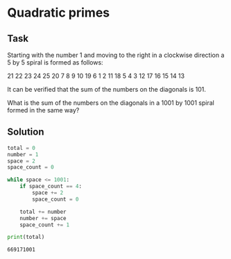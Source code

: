#+OPTIONS: toc:nil

* Quadratic primes

** Task



Starting with the number 1 and moving to the right in a clockwise direction a 5
by 5 spiral is formed as follows:

21 22 23 24 25
20  7  8  9 10
19  6  1  2 11
18  5  4  3 12
17 16 15 14 13

It can be verified that the sum of the numbers on the diagonals is 101.

What is the sum of the numbers on the diagonals in a 1001 by 1001 spiral formed
in the same way?

** Solution

#+BEGIN_SRC python :results output :exports both
total = 0
number = 1
space = 2
space_count = 0

while space <= 1001:
    if space_count == 4:
        space += 2
        space_count = 0

    total += number
    number += space
    space_count += 1

print(total)
#+END_SRC

#+RESULTS:
: 669171001

